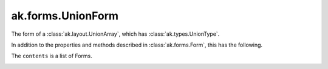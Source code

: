 .. py:currentmodule:: ak.forms

ak.forms.UnionForm
------------------

The form of a :class:`ak.layout.UnionArray`, which has :class:`ak.types.UnionType`.

In addition to the properties and methods described in :class:`ak.forms.Form`,
this has the following.

.. py:class:: UnionForm(tags, index, contents, has_identities=False, parameters=None)

.. _ak.forms.UnionForm.__init__:

.. py:method:: UnionForm.__init__(tags, index, contents, has_identities=False, parameters=None)

The ``contents`` is a list of Forms.

.. _ak.forms.UnionForm.tags:

.. py:attribute:: UnionForm.tags

.. _ak.forms.UnionForm.index:

.. py:attribute:: UnionForm.index

.. _ak.forms.UnionForm.contents:

.. py:attribute:: UnionForm.contents

.. _ak.forms.UnionForm.has_identities:

.. py:attribute:: UnionForm.has_identities

.. _ak.forms.UnionForm.parameters:

.. py:attribute:: UnionForm.parameters

.. _ak.forms.UnionForm.content:

.. py:method:: UnionForm.content(index)
